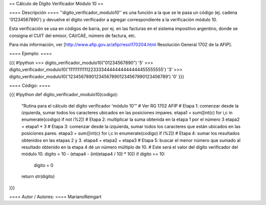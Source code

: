 == Cálculo de Dígito Verificador Módulo 10 ==

==== Descripción ====
''digito_verificador_modulo10'' es una función a la que se le pasa un código (ej. cadena '01234567890') y devuelve el dígito verificador a agregar correspondiente a la verificación módulo 10.


Esta verificación se usa en códigos de barra, por ej. en las facturas en el sistema impositivo argentino, donde se consigna el CUIT del emisor, CAI/CAE, número de factura, etc. 

Para más información, ver [http://www.afip.gov.ar/afip/resol170204.html Resolución General 1702 de la AFIP].

==== Ejemplo: ====

{{{
#!python
>>> digito_verificador_modulo10("01234567890")
'5'
>>> digito_verificador_modulo10('111111111112233334444444444444455555555')
'3'
>>> digito_verificador_modulo10('123456789012345678901234567890123456789')
'0'
}}}

==== Código: ====

{{{
#!python
def digito_verificador_modulo10(codigo):
    "Rutina para el cálculo del dígito verificador 'módulo 10'"
    # Ver RG 1702 AFIP
    # Etapa 1: comenzar desde la izquierda, sumar todos los caracteres ubicados en las posiciones impares.
    etapa1 = sum([int(c) for i,c in enumerate(codigo) if not i%2])
    # Etapa 2: multiplicar la suma obtenida en la etapa 1 por el número 3
    etapa2 = etapa1 * 3
    # Etapa 3: comenzar desde la izquierda, sumar todos los caracteres que están ubicados en las posiciones pares.
    etapa3 = sum([int(c) for i,c in enumerate(codigo) if i%2])
    # Etapa 4: sumar los resultados obtenidos en las etapas 2 y 3.
    etapa4 = etapa2 + etapa3
    # Etapa 5: buscar el menor número que sumado al resultado obtenido en la etapa 4 dé un número múltiplo de 10. 
    # Este será el valor del dígito verificador del módulo 10.
    digito = 10 - (etapa4 - (int(etapa4 / 10) * 10))
    if digito == 10:
        digito = 0
    return str(digito)
}}}

==== Autor / Autores: ====
MarianoReingart
